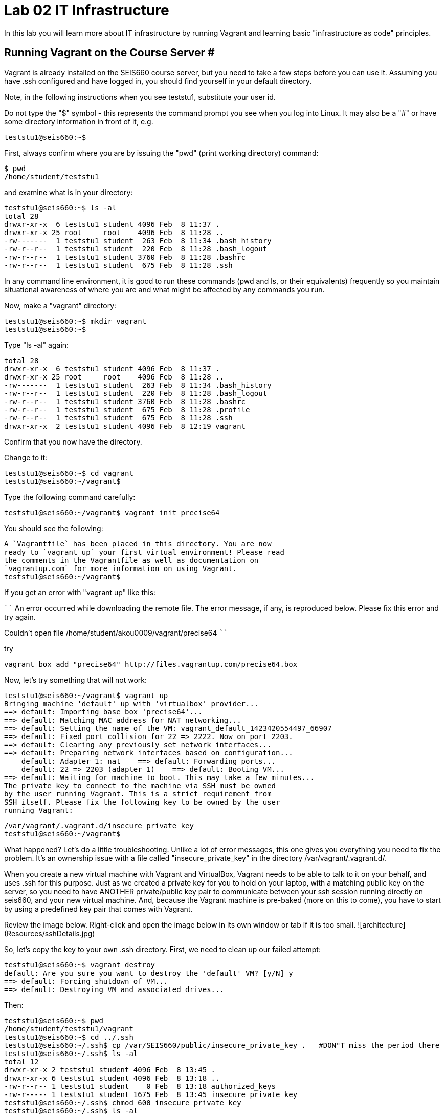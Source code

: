 = Lab 02 IT Infrastructure

In this lab you will learn more about IT infrastructure by running Vagrant and learning basic "infrastructure as code" principles.

==  Running Vagrant on the Course Server #

Vagrant is already installed on the SEIS660 course server, but you need to take a few steps before you can use it.
Assuming you have .ssh configured and have logged in, you should find yourself in your default directory.

Note, in the following instructions when you see teststu1, substitute your user id.

Do not type the "$" symbol - this represents the command prompt you see when you log into Linux. It may also be a "#" or have some directory information in front of it, e.g.

	teststu1@seis660:~$

First, always confirm where you are by issuing the "pwd" (print working directory) command:

    $ pwd
    /home/student/teststu1

and examine what is in your directory:

	teststu1@seis660:~$ ls -al
	total 28
	drwxr-xr-x  6 teststu1 student 4096 Feb  8 11:37 .
	drwxr-xr-x 25 root     root    4096 Feb  8 11:28 ..
	-rw-------  1 teststu1 student  263 Feb  8 11:34 .bash_history
	-rw-r--r--  1 teststu1 student  220 Feb  8 11:28 .bash_logout
	-rw-r--r--  1 teststu1 student 3760 Feb  8 11:28 .bashrc
	-rw-r--r--  1 teststu1 student  675 Feb  8 11:28 .ssh

In any command line environment, it is good to run these commands (pwd and ls, or their equivalents) frequently so you maintain situational awareness of where you are and what might be affected by any commands you run.

Now, make a "vagrant" directory:

	teststu1@seis660:~$ mkdir vagrant
	teststu1@seis660:~$

Type "ls -al" again:

	total 28
	drwxr-xr-x  6 teststu1 student 4096 Feb  8 11:37 .
	drwxr-xr-x 25 root     root    4096 Feb  8 11:28 ..
	-rw-------  1 teststu1 student  263 Feb  8 11:34 .bash_history
	-rw-r--r--  1 teststu1 student  220 Feb  8 11:28 .bash_logout
	-rw-r--r--  1 teststu1 student 3760 Feb  8 11:28 .bashrc
	-rw-r--r--  1 teststu1 student  675 Feb  8 11:28 .profile
	-rw-r--r--  1 teststu1 student  675 Feb  8 11:28 .ssh
	drwxr-xr-x  2 teststu1 student 4096 Feb  8 12:19 vagrant

Confirm that you now have the directory.

Change to it:

	teststu1@seis660:~$ cd vagrant
	teststu1@seis660:~/vagrant$

Type the following command carefully:

	teststu1@seis660:~/vagrant$ vagrant init precise64

You should see the following:

	A `Vagrantfile` has been placed in this directory. You are now
	ready to `vagrant up` your first virtual environment! Please read
	the comments in the Vagrantfile as well as documentation on
	`vagrantup.com` for more information on using Vagrant.
	teststu1@seis660:~/vagrant$

If you get an error with "vagrant up" like this:

````
An error occurred while downloading the remote file. The error message, if any, is reproduced below. Please fix this error and try again.


Couldn't open file /home/student/akou0009/vagrant/precise64
````

try

    vagrant box add "precise64" http://files.vagrantup.com/precise64.box

Now, let's try something that will not work:

	teststu1@seis660:~/vagrant$ vagrant up
	Bringing machine 'default' up with 'virtualbox' provider...
	==> default: Importing base box 'precise64'...
	==> default: Matching MAC address for NAT networking...
	==> default: Setting the name of the VM: vagrant_default_1423420554497_66907
	==> default: Fixed port collision for 22 => 2222. Now on port 2203.
	==> default: Clearing any previously set network interfaces...
	==> default: Preparing network interfaces based on configuration...
	    default: Adapter 1: nat    ==> default: Forwarding ports...
	    default: 22 => 2203 (adapter 1)    ==> default: Booting VM...
	==> default: Waiting for machine to boot. This may take a few minutes...
	The private key to connect to the machine via SSH must be owned
	by the user running Vagrant. This is a strict requirement from
	SSH itself. Please fix the following key to be owned by the user
	running Vagrant:

	/var/vagrant/.vagrant.d/insecure_private_key
	teststu1@seis660:~/vagrant$

What happened? Let's do a little troubleshooting. Unlike a lot of error messages, this one gives you everything you need to fix the problem. It's an ownership issue with a file called "insecure_private_key" in the directory  /var/vagrant/.vagrant.d/.

When you create a new virtual machine with Vagrant and VirtualBox, Vagrant needs to be able to talk to it on your behalf, and uses .ssh for this purpose. Just as we created a private key for you to hold on your laptop, with a matching public key on the server, so you need to have ANOTHER private/public key pair to communicate between your ssh session running directly on seis660, and your new virtual machine. And, because the Vagrant machine is pre-baked (more on this to come), you have to start by using a predefined key pair that comes with Vagrant.

Review the image below. Right-click and open the image below in its own window or tab if it is too small.  ![architecture](Resources/sshDetails.jpg)


So, let's copy the key to your own .ssh directory. First, we need to clean up our failed attempt:

	teststu1@seis660:~$ vagrant destroy
	default: Are you sure you want to destroy the 'default' VM? [y/N] y
	==> default: Forcing shutdown of VM...
	==> default: Destroying VM and associated drives...

Then:

	teststu1@seis660:~$ pwd
	/home/student/teststu1/vagrant
	teststu1@seis660:~$ cd ../.ssh
	teststu1@seis660:~/.ssh$ cp /var/SEIS660/public/insecure_private_key .   #DON"T miss the period there
	teststu1@seis660:~/.ssh$ ls -al
	total 12
	drwxr-xr-x 2 teststu1 student 4096 Feb  8 13:45 .
	drwxr-xr-x 6 teststu1 student 4096 Feb  8 13:18 ..
	-rw-r--r-- 1 teststu1 student    0 Feb  8 13:18 authorized_keys
	-rw-r----- 1 teststu1 student 1675 Feb  8 13:45 insecure_private_key
	teststu1@seis660:~/.ssh$ chmod 600 insecure_private_key
	teststu1@seis660:~/.ssh$ ls -al
	total 12
	drwxr-xr-x 2 teststu1 student 4096 Feb  8 13:45 .
	drwxr-xr-x 6 teststu1 student 4096 Feb  8 13:18 ..
	-rw-r--r-- 1 teststu1 student    0 Feb  8 13:18 authorized_keys
	-rw------- 1 teststu1 student 1675 Feb  8 13:45 insecure_private_key

What did we just do?

1. We changed our working directory to .ssh
2. We copied the key there
3. We changed the permissions on the key so that only we can read and write it (ssh requires this).
However, this isn't enough. We need to tell Vagrant to look at this key, not its default. So:


```
teststu1@seis660:~/.ssh$ cd ../vagrant/
teststu1@seis660:~/vagrant$ nano Vagrantfile
GNU nano 2.2.6                   File: Vagrantfile

# -*- mode: ruby -*-

# vi: set ft=ruby :

# All Vagrant configuration is done below. The "2" in Vagrant.configure
# configures the configuration version (we support older styles for
# backwards compatibility). Please don't change it unless you know what
# you're doing.
Vagrant.configure(2) do |config|
# The most common configuration options are documented and commented below.
# For a complete reference, please see the online documentation at
# https://docs.vagrantup.com.

# Every Vagrant development environment requires a box. You can search for
# boxes at https://atlas.hashicorp.com/search.
	  config.vm.box = "precise64"

# Disable automatic box update checking. If you disable this, then
# boxes will only be checked for updates when the user runs
# `vagrant box outdated`. This is not recommended.
# config.vm.box_check_update = false

# Create a forwarded port mapping which allows access to a specific port
# within the machine from a port on the host machine. In the example below,
# accessing "localhost:8080" will access port 80 on the guest machine.
# config.vm.network "forwarded_port", guest: 80, host: 8080

# Create a private network, which allows host-only access to the machine
# using a specific IP.
# config.vm.network "private_network", ip: "192.168.33.10"

# Create a public network, which generally matched to bridged network.
# Bridged networks make the machine appear as another physical device on
# your network.
# config.vm.network "public_network"

# Share an additional folder to the guest VM. The first argument is
# the path on the host to the actual folder. The second argument is
# the path on the guest to mount the folder. And the optional third
# argument is a set of non-required options.
# config.vm.synced_folder "../data", "/vagrant_data"

# Provider-specific configuration so you can fine-tune various
# backing providers for Vagrant. These expose provider-specific options.
# Example for VirtualBox:
#
# config.vm.provider "virtualbox" do |vb|
#   # Display the VirtualBox GUI when booting the machine
#   vb.gui = true
#
#   # Customize the amount of memory on the VM:
#   vb.memory = "1024"
# end
#
# View the documentation for the provider you are using for more
# information on available options.

# Define a Vagrant Push strategy for pushing to Atlas. Other push strategies
# such as FTP and Heroku are also available. See the documentation at
# https://docs.vagrantup.com/v2/push/atlas.html for more information.
# config.push.define "atlas" do |push|
#   push.app = "YOUR_ATLAS_USERNAME/YOUR_APPLICATION_NAME"
# end

# Enable provisioning with a shell script. Additional provisioners such as
# Puppet, Chef, Ansible, Salt, and Docker are also available. Please see the
# documentation for more information about their specific syntax and use.
# config.vm.provision "shell", inline: <<-SHELL
#   sudo apt-get update
#   sudo apt-get install -y apache2
# SHELL
end
                                [ Read 71 lines ]
^G Get Help     ^O WriteOut     ^R Read File    ^Y Prev Page    ^K Cut Text     ^C Cur Pos
^X Exit         ^J Justify      ^W Where Is     ^V Next Page    ^U UnCut Text   ^T To Spell
```

The above is a representation of being in nano, a simple editor for Linux (easier to learn than vi). In the Vagrantfile, use your down arrow key until you find the line:

	config.vm.box = "precise64"

and immediately under it, add the line:

	  config.ssh.private_key_path = "~/.ssh/insecure_private_key"

Holding down the Ctrl key, type the letter X. At the bottom of the screen it will say

	Save modified buffer (ANSWERING "No" WILL DESTROY CHANGES) ?

Type Y

It will then say:

	File Name to Write: Vagrantfile

Hit Return.

Now, you should be able to start your virtual machine!

	teststu1@seis660:~/vagrant$ vagrant up
	Bringing machine 'default' up with 'virtualbox' provider...
	==> default: VirtualBox VM is already running.
	teststu1@seis660:~/vagrant$ vagrant destroy
	    default: Are you sure you want to destroy the 'default' VM? [y/N] y
	==> default: Forcing shutdown of VM...
	==> default: Destroying VM and associated drives...
	teststu1@seis660:~/vagrant$ vagrant up
	Bringing machine 'default' up with 'virtualbox' provider...
	==> default: Importing base box 'precise64'...
	==> default: Matching MAC address for NAT networking...
	==> default: Setting the name of the VM: vagrant_default_1423425861594_60243
	==> default: Fixed port collision for 22 => 2222. Now on port 2203.
	==> default: Clearing any previously set network interfaces...
	==> default: Preparing network interfaces based on configuration...
	    default: Adapter 1: nat
	==> default: Forwarding ports...
	    default: 22 => 2203 (adapter 1)
	==> default: Booting VM...
	==> default: Waiting for machine to boot. This may take a few minutes...
	    default: SSH address: 127.0.0.1:2203
	    default: SSH username: vagrant
	    default: SSH auth method: private key
	    default: Warning: Connection timeout. Retrying...
	    default:
	    default: Vagrant insecure key detected. Vagrant will automatically replace
	    default: this with a newly generated keypair for better security.
	    default:
	    default: Inserting generated public key within guest...
	    default: Removing insecure key from the guest if its present...
	    default: Key inserted! Disconnecting and reconnecting using new SSH key...
	==> default: Machine booted and ready!
	==> default: Checking for guest additions in VM...
	    default: The guest additions on this VM do not match the installed version of
	    default: VirtualBox! In most cases this is fine, but in rare cases it can
	    default: prevent things such as shared folders from working properly. If you see
	    default: shared folder errors, please make sure the guest additions within the
	    default: virtual machine match the version of VirtualBox you have installed on
	    default: your host and reload your VM.
	    default:
	    default: Guest Additions Version: 4.2.0
	    default: VirtualBox Version: 4.3
	==> default: Mounting shared folders...
	    default: /vagrant => /home/student/teststu1/vagrant
	teststu1@seis660:~/vagrant$

Congratulations! But, what does this all mean?

You now have your own personal Linux machine, operating within the main course server, on which you are the administrator. You have tremendous freedom to experiment with its configuration. If you damage something, you simply need to exit out to the main server command prompt and run "vagrant destroy." This will erase the machine. You can then run "vagrant up" again and the machine will be restored. Note, if you destroy the VM you will LOSE ALL DATA you have on the machine, unless that data is stored in your ~/vagrant directory.

DO NOT ATTEMPT to bridge your VM to the external world. It is not hardened and possibly vulnerable. As long as you do not mess with the network configuration, you will be fine. In a future lab, you will see how to run Firefox on the course server in a X11 window over ssh on your local machine, so you can safely browse to your VM.

For further information, see https://docs.vagrantup.com/.

== Infrastructure configuration

In this part, you will get a very simple introduction to the concept of "infrastructure as code" using shell scripting on your virtual machine in conjunction with Git and Github

**Prerequisites**

Lab 00-01: You must have configured ssh and run the Linux tutorial (or be comfortable otherwise with Linux command-line tools).

Lab 02: You must have successfully created your own virtual machine (VM) using Vagrant.


=== Command line operations ##

You will do the exercises in this part on your new Vagrant VM.

Using the skills you learned in the previous lab,  perform the following steps:

**Configure a directory structure**

* Directory A should contain directories B, C and D

* Directory C should contain directories E and F

* Directory D should contain directories G, H and I

* Directory H should contain directories J and K


Every directory should have a file in it, with the letter of the directory doubled in lower case. E.g., directory A should have aa, F would have ff, etc.

**Install and use tree**

Install tree

    vagrant@precise64~: sudo apt-get install -y tree

NOTE: The "-y" is critical, as this makes it possible to script apt-get

Use it to inspect your directory structure. It should look like:

 vagrant@precise64:~$ tree

 |-- A
|   |-- aa
|   |-- B
|   |   `-- bb
|   |-- C
|   |   `-- cc
|   `-- D
|       `-- dd
|-- C
|   |-- cc
|   |-- E
|   |   `-- ee
|   `-- F
|       `-- ff
|-- D
|   |-- dd
|   |-- G
|   |   `-- gg
|   |-- H
|   |   |-- hh
|   |   |-- J
|   |   |   `-- jj
|   |   `-- K
|   |       `-- kk
|   `-- I
|       `-- ii


Now, output the tree to a file. How?

    vagrant@precise64:~$tree > tree.txt

Review the text file:

    vagrant@precise64:~$cat tree.txt

Why did I make the directory structure so detailed? This is typical of setting up infrastructure as code - you need to be able to maintain focus and successfully set up instructions that are both complicated and yet repetitive.

If you have developed an approach to "mkdir" and "touch" that you wish to refer to later you should copy it to an external text file (outside of your Vagrant VM).

Exit and destroy your VM.


 vagrant@precise64:~$ exit
 YourStudentID@serverXXX:~/vagrant$ vagrant destroy -f
 ==> default: Forcing shutdown of VM...
 ==> default: Destroying VM and associated drives...


== Working with git

You will do the exercises in part 2 on the main server, not your VM.

**Set up Github.com & fork this lab**

Go to http://github.com and set up a user account. You probably do NOT want to use your St. Thomas email address for this (it is unlikely it will be available.)

NOTE: You will have to keep track of TWO IDs and substitute them at appropriate times:
YourStudentID and YourGithubID

Skim https://help.github.com/articles/fork-a-repo/ (it's OK if you don't understand it all immediately - just keep following the steps here)

Go to https://github.com/StThomas-seis660/Lab-03 and fork the repo. Press the Fork button at top right:

![fork](resources/fork.jpg)

Now, go to your home account on Github and find the URL for the forked repository.

Important: you should NOT be copying this:

    https://github.com/StThomas-seis660/Lab-03

Instead, it should look like this:

    https://github.com/YourGithubID/Lab-03

Clone the Github repository you forked as Lab-03 to your home directory /home/student/YourID/. Go into it and verify the contents look as below. Notice the username YourID; **this must be replaced with your Github user name**.

 YourStudentID@serverXXX:~$ git clone https://github.com/YourGithubID/Lab-03.git
 Cloning into 'Lab-03'...
 remote: Counting objects: 78, done.
 remote: Compressing objects: 100% (60/60), done.
 remote: Total 78 (delta 31), reused 58 (delta 11)
 Unpacking objects: 100% (78/78), done.
 Checking connectivity... done.
 YourStudentID@serverXXX:~$ cd Lab-03/
 YourStudentID@serverXXX:~/Lab-03$ ls
 Lab-03-Instructions.md	LICENSE  README.md  resources  starter.sh  Vagrantfile

**Try git out**

Be sure you are in the new Lab-03 directory that git created:

    YourStudentID@serverXXX:~$ cd ~/Lab-03/

Create a file called YourStudentID-testfile, e.g. stud0001-testfile.md.

    YourStudentID@serverXXX:~/Lab-03$ nano your_student_ID-testfile.md

(Again, do not put in "YourStudentID" literally. Substitute your student ID. Notice the following examples were done with "YourStudentID" as the student ID.)

Put some Markdown content in it, starting with  the phrase "Hello World." ([What's Markdown?](https://github.com/adam-p/markdown-here/wiki/Markdown-Cheatsheet)).

Exit nano (ctrl-X, saving as prompted).

Add your file to your git repository

    YourStudentID@serverXXX:~/Lab-03$ git add YourStudentID-testfile.md
    YourStudentID@serverXXX:~/Lab-03$ git commit -m "my first commit"

You will get:

[master 312919f] my first commit
 Committer: test <YourStudentID@serverXXX.gps.stthomas.edu>
Your name and email address were configured automatically based
on your username and hostname. Please check that they are accurate.
You can suppress this message by setting them explicitly:

    git config --global user.name "Your Name"
    git config --global user.email you@example.com

After doing this, you may fix the identity used for this commit with:

    git commit --amend --reset-author

  1 file changed, 2 insertions(+)
  create mode 100644 YourStudentID-testfile.md

Disregard the issue with your user name and email for now.

Now, edit the file again.

    YourStudentID@serverXXX:~/Lab-03$ nano YourStudentID-testfile.md

Add "Hello Again" as a second line and exit nano in the usual way.

You have now made a change, relative to what you committed. You can see that change through issuing the command 'git diff':

 YourStudentID@serverXXX:~/Lab-03$ git diff
 diff --git a/YourStudentID-testfile.md b/YourStudentID-testfile.md
 index 9801343..fcb9459 100644
 --- a/YourStudentID-testfile.md
 +++ b/YourStudentID-testfile.md
 @@ -1,2 +1,3 @@
  Hello World
  +Hello Again


We will be covering git in more detail as we go, but this clearly shows that Hello Again has been added.

Commit it again (you only need to add it once):

 YourStudentID@serverXXX:~/Lab-03$ git commit YourStudentID-testfile.md -m "second commit"
[master becf9ae] second commit
 Committer: test <YourStudentID@serverXXX.gps.stthomas.edu>
[ ... email error message ... ]

 1 file changed, 1 insertion(+)

Go back into nano and replace "World" with "Mars." Exit nano.

Run git diff again:

 YourStudentID@serverXXX:~/Lab-03$ git diff
diff --git a/YourStudentID-testfile.md b/YourStudentID-testfile.md
index fcb9459..dcc7a8e 100644
--- a/YourStudentID-testfile.md
+++ b/YourStudentID-testfile.md
@@ -1,3 +1,3 @@
-Hello World
+Hello Mars
 Hello Again


Commit it again:

 YourStudentID@serverXXX:~/Lab-03$ git commit YourStudentID-testfile.md -m "third commit"
[master d9b8c5d] third commit
 Committer: test <YourStudentID@serverXXX.gps.stthomas.edu>
[... email error message ...]
 1 file changed, 1 insertion(+)

Now, let's look at our commit history:


YourStudentID@serverXXX:~/Lab-03$ git log -p

commit d9b8c5d55c99279f6280c4ffb439c448f0097880
Author: test <YourStudentID@serverXXX.gps.stthomas.edu>
Date:   Wed Feb 18 19:29:00 2015 -0600

    third commit

diff --git a/YourStudentID-testfile.md b/YourStudentID-testfile.md
index fcb9459..dcc7a8e 100644
--- a/YourStudentID-testfile.md
+++ b/YourStudentID-testfile.md
@@ -1,3 +1,3 @@
-Hello World
+Hello Mars
 Hello Again


commit becf9ae31a722d852c4680f3839f42a628d32162
Author: test <YourStudentID@serverXXX.gps.stthomas.edu>
Date:   Wed Feb 18 19:27:22 2015 -0600

    second commit

diff --git a/YourStudentID-testfile.md b/YourStudentID-testfile.md
index 9801343..fcb9459 100644
--- a/YourStudentID-testfile.md
+++ b/YourStudentID-testfile.md
@@ -1,2 +1,3 @@
 Hello World
+Hello Again


commit 312919f65be24cb9b3ec32f5e17082f3a5bc63e1
Author: test <YourStudentID@serverXXX.gps.stthomas.edu>
Date:   Wed Feb 18 19:23:15 2015 -0600

    my first commit

diff --git a/YourStudentID-testfile.md b/YourStudentID-testfile.md
new file mode 100644
index 0000000..9801343
--- /dev/null
+++ b/YourStudentID-testfile.md
@@ -0,0 +1,2 @@
+Hello World
+

 
Hit "q" to exit the commit review. (You can keep going back, but then you are getting into earlier commits on the cloned repository that I did while setting it up. More on that later.)

All of these changes have been locally committed to your git instance on your Vagrant virtual machine. Let's send them back up to your fork at Github. You will need to authenticate (we could set up ssh to github, but not right now):

````
YourStudentID@serverXXX:~/Lab-03$ git push origin master
Username for 'https://github.com': YourGithubID
Password for 'https://YourGithubID@github.com':
Counting objects: 9, done.
Delta compression using up to 2 threads.
Compressing objects: 100% (6/6), done.
Writing objects: 100% (9/9), 749 bytes | 0 bytes/s, done.
Total 9 (delta 3), reused 0 (delta 0)
To https://github.com/YourGithubID/Lab-03.git
   88af368..d9b8c5d  master -> master
````

At this point you have pushed your file up to your LOCAL fork of the Lab-03 repository on your Github account. I cannot see it unless I navigate to your Github site.

Go back to your browser and issue a pull request:

![pull](resources/pull.jpg)

If your work is acceptable, I will allow it to be merged back into the main Lab-03 repository (actually the Spring 2015 branch).

There is much to learn about git and this lab is not intended to be a full tutorial, but rather means to an end, and a quick flavor of the techniques. We will cover further aspects as necessary.

##Part 3: Automated provisioning and infrastructure as code

This section will bring together your VM work with git, as you develop a script to automate your activities and commit it to source control.

**Vagrant up from the lab directory**
We will not vagrant up from your ~/vagrant directory. Instead, we will vagrant up from your ~/Lab-03 directory. A Vagrantfile has been placed there with the correct private key location.

````
teststud@seis660:~/Lab-03$ vagrant up
Bringing machine 'default' up with 'virtualbox' provider...
==> default: Importing base box 'opscode-ubuntu-14.04a'...
==> default: Matching MAC address for NAT networking...
==> default: Setting the name of the VM: Lab-03_default_1424923870330_27416
==> default: Fixed port collision for 22 => 2222. Now on port 2201.
==> default: Clearing any previously set network interfaces...
==> default: Preparing network interfaces based on configuration...
[more]
````
You will get the following prompt. It is a bug of some sort I have not been able to figure out. 50 points for anyone who can fix it. Type "vagrant" to move past it:

````
Text will be echoed in the clear. Please install the HighLine or Termios libraries to suppress echoed text.
vagrant@127.0.0.1's password:vagrant

[ ... a whole lot of stuff ... ]
stdin: is not a tty
==> default: Checking for guest additions in VM...
==> default: Mounting shared folders...
    default: /vagrant => /home/student/YourStudentID/Lab-03
````

**Script your work**

Go into your VM:

````
YourStudentID@serverXXX:~/Lab-03$ vagrant ssh
Welcome to Ubuntu 12.04 LTS (GNU/Linux 3.2.0-23-generic x86_64)

 * Documentation:  https://help.ubuntu.com/
New release '14.04.1 LTS' available.
Run 'do-release-upgrade' to upgrade to it.

Welcome to your Vagrant-built virtual machine.
Last login: Fri Sep 14 06:23:18 2012 from 10.0.2.2
vagrant@precise64:~$
````

Go to the /vagrant directory. (Not to be confused with /home/vagrant.)

This is important. Your /vagrant directory is linked to the host machine on the outside. In fact, if you examine it, you will realize it is your ~/Lab-03 directory! You should see your *-testfile.md.

````
vagrant@precise64:~$ cd /vagrant
vagrant@precise64:/vagrant$ ls
Lab-03-Instructions.md  LICENSE  README.md  resources  starter.sh  YourStudentID-testfile.md  Vagrantfile
````

Now for the main work of Part 3:

Starting with starter.sh, write a shell script that automates:

1. the directory creation you did manually in Part 1
2. tree installation and use.
3. git installation

Review your Unix commands as necessary. The install commands are:

    apt-get install -y tree
    apt-get install -y git

  * Use Nano. Notice the shebang (#!/bin/bash) at the top of starter.sh.

  * Name it YourStudentID-Lab03.sh

  * You will need to change (chmod) the permissions correctly to run it.

So:

    vagrant@precise64:/vagrant$ cp starter.sh YourStudentID-Lab03.sh
    vagrant@precise64:/vagrant$ sudo chmod 755 YourStudentID-Lab03.sh

Remember to substitute your actual ID for "YourStudentID."

````
vagrant@vagrant:/vagrant$ sudo chmod 755 YourStudentID-Lab03.sh
vagrant@vagrant:/vagrant$ ls -l
total 44
-rw-r--r-- 1 vagrant vagrant 14183 Feb 20 15:22 Lab-03-Instructions.md
-rw-r--r-- 1 vagrant vagrant  1084 Feb 20 15:22 LICENSE
-rw-r--r-- 1 vagrant vagrant    33 Feb 20 15:22 README.md
drwxr-xr-x 1 vagrant vagrant  4096 Feb 20 15:22 resources
-rw-r--r-- 1 vagrant vagrant   152 Feb 20 15:22 starter.sh
-rwxr-xr-x 1 vagrant vagrant   152 Feb 20 15:58 YourStudentID-Lab03.sh
-rw-r--r-- 1 vagrant vagrant    24 Feb 20 15:33 YourStudentID-testfile.md
-rw-r--r-- 1 vagrant vagrant   296 Feb 20 15:45 Vagrantfile
````

Run the script to confirm you can execute it (it's still empty, and will run fine - it just won't do anything):

    vagrant@XXXXX:~/vagrant$ ./YourStudentID-Lab03.sh  <- notice the "./"

Create your script.

    vagrant@XXXXX:~/vagrant$ nano YourStudentID-Lab03.sh

Oops, something seems to be wrong when you run it:

````
vagrant@XXXXX:/vagrant$ ./YourStudentID-Lab03.sh
E: Could not open lock file /var/lib/dpkg/lock - open (13: Permission denied)
E: Unable to lock the administration directory (/var/lib/dpkg/), are you root?
````

Because the script has installations in it, you need to run it as superuser:

````
vagrant@XXXXX:/vagrant$ sudo ./YourStudentID-Lab03.sh
Reading package lists... Done
Building dependency tree
Reading state information... Done
The following NEW packages will be installed:
  tree
0 upgraded, 1 newly installed, 0 to remove and 0 not upgraded.
Need to get 37.8 kB of archives.
After this operation, 109 kB of additional disk space will be used.
Get:1 http://us.archive.ubuntu.com/ubuntu/ trusty/universe tree amd64 1.6.0-1 [37.8 kB]
Fetched 37.8 kB in 5s (7,309 B/s)
Selecting previously unselected package tree.
(Reading database ... 57318 files and directories currently installed.)
Preparing to unpack .../tree_1.6.0-1_amd64.deb ...
Unpacking tree (1.6.0-1) ...
Processing triggers for man-db (2.6.7.1-1ubuntu1) ...
Setting up tree (1.6.0-1) ...
````

Use

    vagrant@XXXXX:/vagrant:/vagrant$ tree

to see your results and "

    vagrant@XXXXX:/vagrant:/vagrant$ rm -rf A C D

to delete the directories if you need to run the script several times to perfect it.

You can also:

    vagrant@XXXXX:/vagrant:/vagrant$ sudo apt-get remove git
    vagrant@XXXXX:/vagrant:/vagrant$ sudo apt-get remove tree

if you want to reset your environment completely.

Once you are happy with your script, add and commit locally:

````
vagrant@XXXXX:/vagrant$ git add YourStudentID-Lab03.sh
vagrant@XXXXX:/vagrant$ git commit YourStudentID-Lab03.sh -m "script commit"
[master b5f0950] script commit
 Committer: vagrant <vagrant@precise64.(none)>
[email error]
 1 file changed, 10 insertions(+)
 create mode 100755 YourStudentID-Lab03.sh
````

In reviewing the directory structure, there are duplicate directories. Also, it is getting messy with three directories at the same level.

Fix the directory creation logic so that

1. there are not duplicate C and D directories (you will need to use another letter).
2. all the directories are inside one called "main"

Run it & confirm it works.

````
vagrant@vagrant:/vagrant$ tree
.
├── Lab-03-Instructions.md
├── LICENSE
├── main
│   ├── A
│   │   ├── aa
│   │   ├── B
│   │   │   └── bb
│   │   ├── C
│   │   │   └── cc
│   │   └── D
│   │       └── dd
│   ├── E
│   │   ├── ee
│   │   ├── F
│   │   │   └── ff
│   │   └── G
│   │       └── gg
│   └── H
│       ├── hh
│       ├── I
│       │   └── ii
│       ├── J
│       │   ├── jj
│       │   ├── K
│       │   │   └── kk
│       │   └── L
│       │       └── ll
│       └── M
│           └── mm
[more stuff]
````

Check in and review differences

    vagrant@vagrant:/vagrant$ git commit YourStudentID-Lab03.sh -m "2nd script commit"
    vagrant@vagrant:/vagrant$ git log -p

*You are now doing "infrastructure as code."* You have automated a complex set of commands, checked them into source control, made significant changes, and checked in again. You can see both versions of your script.

When you are satisfied, push it back into your github remote account.

````
vagrant@vagrant:/vagrant$ git push origin master
Username for 'https://github.com': YourGithubID
Password for 'https://YourGithubID@github.com':
Counting objects: 8, done.
Compressing objects: 100% (6/6), done.
Writing objects: 100% (6/6), 886 bytes | 0 bytes/s, done.
Total 6 (delta 3), reused 0 (delta 0)
To https://github.com/YourGithubIDYourGithubID/Lab-03.git
   1c23c80..72958e4  master -> master
````
Note, your script is at risk until you do this.

Exit and vagrant destroy your vm:

    vagrant@vagrant:/vagrant$ exit
	logout
	Connection to 127.0.0.1 closed.
	YourStudentID@serverXXX:~/Lab-03$ vagrant destroy

Notice that your script is still in your ~/Lab-03 directory.

````
YourStudentID@serverXXX:~/Lab-03$ cat YourStudentID-Lab03.sh
#!/bin/bash
# Starter shell script
# Rename as YourID-Lab03.sh
# Put commands below
# To run, type ./YourID-Lab03.sh (you need the "./")
# It must have permissions starting with a "7"

mkdir -p main/{A/{B,C,D},E/{F,G},H/{I,J/{K,L},M}}
touch main/{A/{aa,B/bb,C/cc,D/dd},E/{ee,F/ff,G/gg},H/{hh,I/ii,J/{jj,K/kk,L/ll},M/mm}}
apt-get install tree
apt-get install git
````

**Automate provisioning with Vagrant**

You should now be on the main server (you have destroyed your VM above).

Add and commit your Vagrantfile to source control (see above).

Edit your Vagrantfile so that it calls your *-Lab03.sh script when you provision the machine. Add the "vm.provision" line, changing MyStudentID to your ID.

````
Vagrant.configure(2) do |config|
  config.vm.box = "precise64"
  config.ssh.private_key_path =   "~/.ssh/insecure_private_key"
  config.vm.provision             :shell, path: "./MyStudentID-Lab03.sh"
end
````

Vagrant up your machine and ssh into it, verify that your script has been run.
 1. Directory "main" properly configured in /vagrant
 2. git installed (run git --version)
 3. tree installed

Re-commit your Vagrantfile and push it back to origin.

Issue a pull request for me to review your work.

That is the end of this lab. Congratulations, this was a lot of work. Next week, we will start building a continuous integration pipeline with git, Java, JUnit, Tomcat, and Ant.
